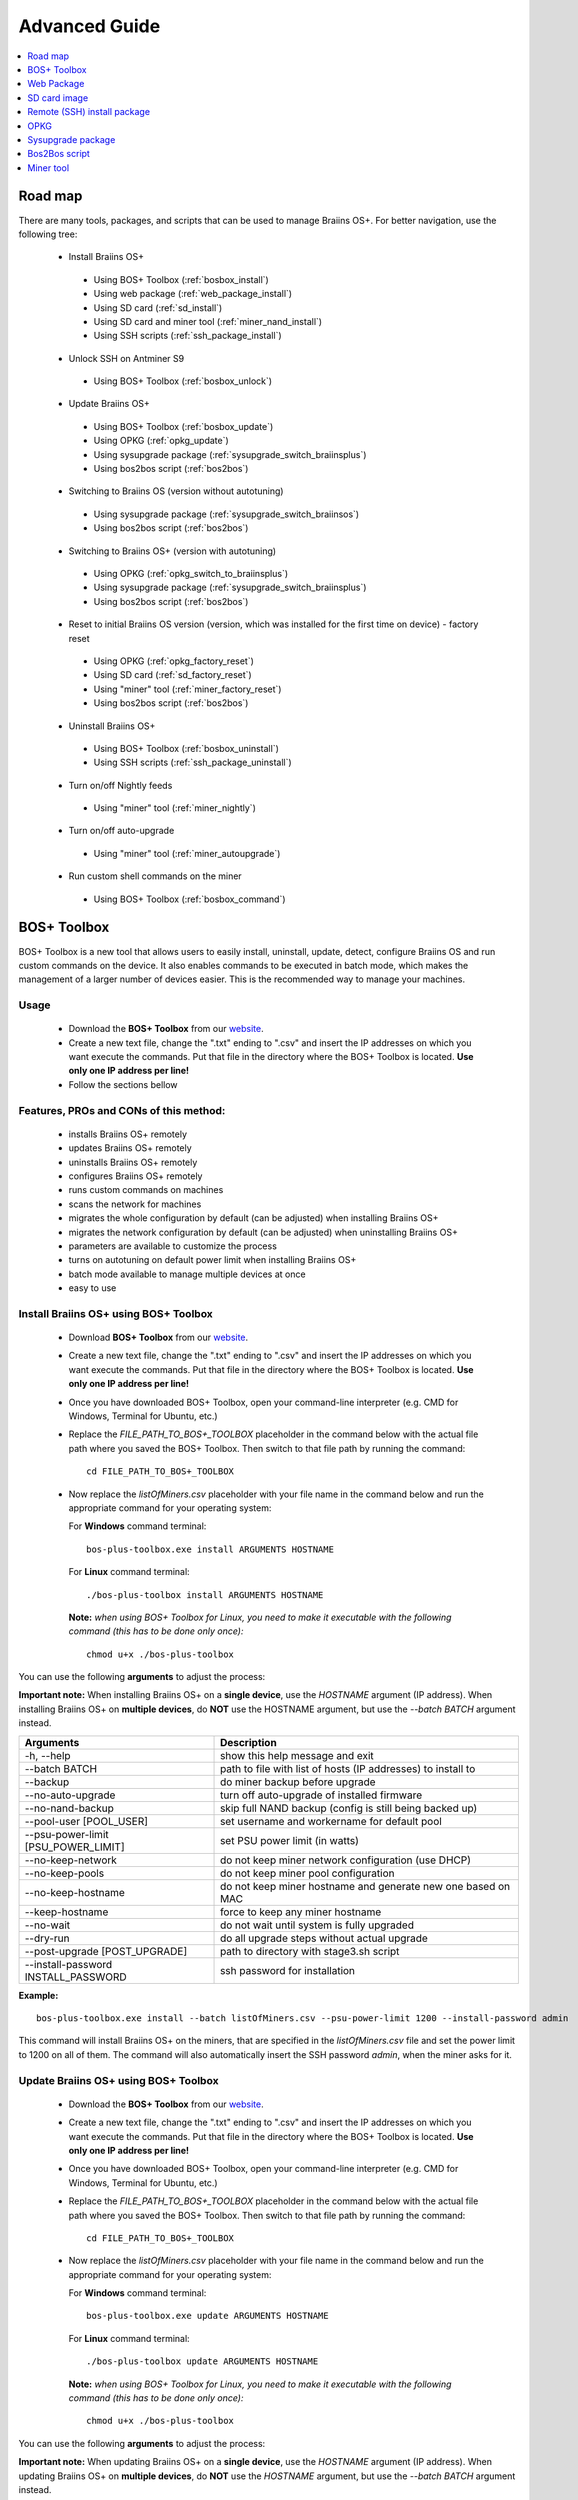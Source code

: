 ##############
Advanced Guide
##############

.. contents::
	:local:
	:depth: 1

********
Road map
********

There are many tools, packages, and scripts that can be used to manage Braiins OS+. For better navigation, use the following tree:

 * Install Braiins OS+
 
  * Using BOS+ Toolbox (:ref:`bosbox_install`)
  * Using web package (:ref:`web_package_install`)
  * Using SD card (:ref:`sd_install`)
  * Using SD card and miner tool (:ref:`miner_nand_install`)
  * Using SSH scripts (:ref:`ssh_package_install`)

 * Unlock SSH on Antminer S9
 
  * Using BOS+ Toolbox (:ref:`bosbox_unlock`)  

 * Update Braiins OS+
 
  * Using BOS+ Toolbox (:ref:`bosbox_update`)
  * Using OPKG (:ref:`opkg_update`)
  * Using sysupgrade package (:ref:`sysupgrade_switch_braiinsplus`)
  * Using bos2bos script (:ref:`bos2bos`)
  
 * Switching to Braiins OS (version without autotuning)
 
  * Using sysupgrade package (:ref:`sysupgrade_switch_braiinsos`)
  * Using bos2bos script (:ref:`bos2bos`)
  
 * Switching to Braiins OS+ (version with autotuning)
 
  * Using OPKG (:ref:`opkg_switch_to_braiinsplus`)
  * Using sysupgrade package (:ref:`sysupgrade_switch_braiinsplus`)
  * Using bos2bos script (:ref:`bos2bos`)
  
 * Reset to initial Braiins OS version (version, which was installed for the first time on device) - factory reset
 
  * Using OPKG (:ref:`opkg_factory_reset`)
  * Using SD card (:ref:`sd_factory_reset`)
  * Using "miner" tool (:ref:`miner_factory_reset`)
  * Using bos2bos script (:ref:`bos2bos`)
  
 * Uninstall Braiins OS+
 
  * Using BOS+ Toolbox (:ref:`bosbox_uninstall`)
  * Using SSH scripts (:ref:`ssh_package_uninstall`)

 * Turn on/off Nightly feeds

  * Using "miner" tool (:ref:`miner_nightly`)

 * Turn on/off auto-upgrade

  * Using "miner" tool (:ref:`miner_autoupgrade`)

 * Run custom shell commands on the miner

  * Using BOS+ Toolbox (:ref:`bosbox_command`)

.. _bosbox:

************
BOS+ Toolbox
************

BOS+ Toolbox is a new tool that allows users to easily install, uninstall, update, detect, configure Braiins OS and run custom commands on the device. It also enables commands to be executed in batch mode, which makes the management of a larger number of devices easier. This is the recommended way to manage your machines.

=====
Usage
=====

  * Download the **BOS+ Toolbox** from our `website <https://braiins-os.com/>`_.
  * Create a new text file, change the ".txt" ending to ".csv" and insert the IP addresses on which you want execute the commands. Put that file in the directory where the BOS+ Toolbox is located. **Use only one IP address per line!**
  * Follow the sections bellow

=======================================
Features, PROs and CONs of this method:
=======================================

  + installs Braiins OS+ remotely
  + updates Braiins OS+ remotely
  + uninstalls Braiins OS+ remotely
  + configures Braiins OS+ remotely
  + runs custom commands on machines
  + scans the network for machines
  + migrates the whole configuration by default (can be adjusted) when installing Braiins OS+
  + migrates the network configuration by default (can be adjusted) when uninstalling Braiins OS+
  + parameters are available to customize the process
  + turns on autotuning on default power limit when installing Braiins OS+
  + batch mode available to manage multiple devices at once
  + easy to use

.. _bosbox_install:

======================================
Install Braiins OS+ using BOS+ Toolbox
======================================

  * Download **BOS+ Toolbox** from our `website <https://braiins-os.com/plus/download/>`_.
  * Create a new text file, change the ".txt" ending to ".csv" and insert the IP addresses on which you want execute the commands. Put that file in the directory where the BOS+ Toolbox is located. **Use only one IP address per line!**
  * Once you have downloaded BOS+ Toolbox, open your command-line interpreter (e.g. CMD for Windows, Terminal for Ubuntu, etc.)
  * Replace the *FILE_PATH_TO_BOS+_TOOLBOX* placeholder in the command below with the actual file path where you saved the BOS+ Toolbox. Then switch to that file path by running the command: ::

      cd FILE_PATH_TO_BOS+_TOOLBOX

  * Now replace the *listOfMiners.csv* placeholder with your file name in the command below and run the appropriate command for your operating system:

    For **Windows** command terminal: ::

      bos-plus-toolbox.exe install ARGUMENTS HOSTNAME
    
    For **Linux** command terminal: ::
      
      ./bos-plus-toolbox install ARGUMENTS HOSTNAME

    **Note:** *when using BOS+ Toolbox for Linux, you need to make it executable with the following command (this has to be done only once):* ::
  
      chmod u+x ./bos-plus-toolbox

You can use the following **arguments** to adjust the process:

**Important note:** 
When installing Braiins OS+ on a **single device**, use the *HOSTNAME* argument (IP address).
When installing Braiins OS+ on **multiple devices**, do **NOT** use the HOSTNAME argument, but use the *--batch BATCH* argument instead.

====================================  ============================================================
Arguments                             Description
====================================  ============================================================
-h, --help                            show this help message and exit
--batch BATCH                         path to file with list of hosts (IP addresses) to install to
--backup                              do miner backup before upgrade
--no-auto-upgrade                     turn off auto-upgrade of installed firmware
--no-nand-backup                      skip full NAND backup (config is still being backed up)
--pool-user [POOL_USER]               set username and workername for default pool
--psu-power-limit [PSU_POWER_LIMIT]   set PSU power limit (in watts)
--no-keep-network                     do not keep miner network configuration (use DHCP)
--no-keep-pools                       do not keep miner pool configuration
--no-keep-hostname                    do not keep miner hostname and generate new one based on MAC
--keep-hostname                       force to keep any miner hostname
--no-wait                             do not wait until system is fully upgraded
--dry-run                             do all upgrade steps without actual upgrade
--post-upgrade [POST_UPGRADE]         path to directory with stage3.sh script
--install-password INSTALL_PASSWORD   ssh password for installation
====================================  ============================================================

**Example:**

::

  bos-plus-toolbox.exe install --batch listOfMiners.csv --psu-power-limit 1200 --install-password admin

This command will install Braiins OS+ on the miners, that are specified in the *listOfMiners.csv* file and set the power limit to 1200 on all of them. The command will also automatically insert the SSH password *admin*, when the miner asks for it.

.. _bosbox_update:

=====================================
Update Braiins OS+ using BOS+ Toolbox
=====================================

  * Download the **BOS+ Toolbox** from our `website <https://braiins-os.com/plus/download/>`_.
  * Create a new text file, change the ".txt" ending to ".csv" and insert the IP addresses on which you want execute the commands. Put that file in the directory where the BOS+ Toolbox is located. **Use only one IP address per line!**
  * Once you have downloaded BOS+ Toolbox, open your command-line interpreter (e.g. CMD for Windows, Terminal for Ubuntu, etc.) 
  * Replace the *FILE_PATH_TO_BOS+_TOOLBOX* placeholder in the command below with the actual file path where you saved the BOS+ Toolbox. Then switch to that file path by running the command: ::

      cd FILE_PATH_TO_BOS+_TOOLBOX

  * Now replace the *listOfMiners.csv* placeholder with your file name in the command below and run the appropriate command for your operating system:

    For **Windows** command terminal: ::

      bos-plus-toolbox.exe update ARGUMENTS HOSTNAME

    For **Linux** command terminal: ::
      
      ./bos-plus-toolbox update ARGUMENTS HOSTNAME

    **Note:** *when using BOS+ Toolbox for Linux, you need to make it executable with the following command (this has to be done only once):* ::
  
      chmod u+x ./bos-plus-toolbox

You can use the following **arguments** to adjust the process:

**Important note:** 
When updating Braiins OS+ on a **single device**, use the *HOSTNAME* argument (IP address).
When updating Braiins OS+ on **multiple devices**, do **NOT** use the *HOSTNAME* argument, but use the *--batch BATCH* argument instead.

====================================  ============================================================
Arguments                             Description
====================================  ============================================================
--h, --help                           show this help message and exit
--batch BATCH                         path to file with list of hosts to install to
-p PASSWORD, --password PASSWORD      administration password
-i, --ignore                          no halt on errors
====================================  ============================================================


**Example:**

::

  bos-plus-toolbox.exe update --batch listOfMiners.csv

This command will look for an update for the miners, that are specified in the *listOfMiners.csv* and update them if there is a new version of firmware.

.. _bosbox_uninstall:

========================================
Uninstall Braiins OS+ using BOS+ Toolbox
========================================

  * Download the **BOS+ Toolbox** from our `website <https://braiins-os.com/plus/download/>`_.
  * Create a new text file in your text editor and insert the IP addresses on which you want execute the commands. **Use only one IP address per line!** (Note that you can find the IP address in the Braiins OS+ web interface by going to *Status -> Overview*.) Then save the file in the same directory as you saved the BOS+ Toolbox and change the ".txt" ending to ".csv". 
  * Once you have downloaded BOS+ Toolbox and saved the .csv file, open your command-line interpreter (e.g. CMD for Windows, Terminal for Ubuntu, etc.).
  * Replace the *FILE_PATH_TO_BOS+_TOOLBOX* placeholder in the command below with the actual file path where you saved the BOS+ Toolbox. Then switch to that file path by running the command: ::

      cd FILE_PATH_TO_BOS+_TOOLBOX

  * Now replace the *listOfMiners.csv* placeholder with your file name in the command below and run the appropriate command for your operating system:

    For **Windows** command terminal: ::

      bos-plus-toolbox.exe uninstall ARGUMENTS HOSTNAME

    For **Linux** command terminal: ::
      
      ./bos-plus-toolbox uninstall ARGUMENTS HOSTNAME
      
    **Note:** *when using BOS+ Toolbox for Linux, you need to make it executable with the following command (this has to be done only once):* ::
  
      chmod u+x ./bos-plus-toolbox

You can use the following **arguments** to adjust the process:

**Important note:** 
When uninstalling Braiins OS+ on a **single device**, use the *HOSTNAME* argument (IP address).
When uninstalling Braiins OS+ on **multiple devices**, do **NOT** use the *HOSTNAME* argument, but use the *--batch BATCH* argument instead.

====================================  ============================================================
Arguments                             Description
====================================  ============================================================
-h, --help                            show this help message and exit
--batch BATCH                         path to file with list of hosts
--install-password INSTALL_PASSWORD   ssh password for installation
--factory-image FACTORY_IMAGE         path/url to original firmware upgrade image (default:
                                      Antminer-S9-all-201812051512-autofreq-user-Update2UBI-
                                      NF.tar.gz)
====================================  ============================================================

**Example:**

::

  bos-plus-toolbox.exe uninstall --batch listOfMiners.csv

This command will uninstall Braiins OS+ from the miners, that are specified in the *listOfMiners.csv* file and install a default stock firmware (Antminer-S9-all-201812051512-autofreq-user-Update2UBI-NF.tar.gz).

.. _bosbox_configure:

===========================================
Configure Braiins OS+ using BOS+ Toolbox
===========================================

  * Download the **BOS+ Toolbox** from our `website <https://braiins-os.com/plus/download/>`_.
  * Create a new text file in your text editor and insert the IP addresses on which you want execute the commands. **Use only one IP address per line!** (Note that you can find the IP address in the Braiins OS+ web interface by going to *Status -> Overview*.) Then save the file in the same directory as you saved the BOS+ Toolbox and change the ".txt" ending to ".csv". 
  * Once you have downloaded BOS+ Toolbox and saved the .csv file, open your command-line interpreter (e.g. CMD for Windows, Terminal for Ubuntu, etc.).
  * Replace the *FILE_PATH_TO_BOS+_TOOLBOX* placeholder in the command below with the actual file path where you saved the BOS+ Toolbox. Then switch to that file path by running the command: ::

      cd FILE_PATH_TO_BOS+_TOOLBOX

  * Now replace the *listOfMiners.csv* placeholder with your file name in the command below and run the appropriate command for your operating system:


    For **Windows** command terminal: ::

      bos-plus-toolbox.exe config ARGUMENTS ACTION TABLE

    For **Linux** command terminal: ::
      
      ./bos-plus-toolbox config ARGUMENTS ACTION TABLE
      
    **Note:** *when using BOS+ Toolbox for Linux, you need to make it executable with the following command (this has to be done only once):* ::
  
      chmod u+x ./bos-plus-toolbox

You can use the following **arguments** to adjust the process:

====================================  ============================================================
Arguments                             Description
====================================  ============================================================
-h, --help                            show this help message and exit
-u USER, --user USER                  Administration username
-p PASSWORD, --password PASSWORD      Administration password or "prompt"
-c, --check                           Dry run sans writes
-i, --ignore                          No halt on errors
====================================  ============================================================

You **have to use one** of the following **actions** to adjust the process:

====================================  ============================================================
Arguments                             Description
====================================  ============================================================
load                                  load the current configuration of the miners (specified in 
                                      the CSV file) and insert them to the CSV file
save                                  save the settings from the CSV file to the miners 
                                      (this does not apply them)
apply                                 apply the settings, which were copied from the CSV file to 
                                      the miners
save_apply                            save and apply the settings from the CSV file to the miners
====================================  ============================================================

**Example:**

::

  bos-plus-toolbox.exe config --user root load listOfMiners.csv
  
  #edit the CSV file using a spreadsheet editor (e.g. Office Excel, LibreOffice Calc, etc.)
  
  bos-plus-toolbox.exe config --user root save_apply listOfMiners.csv

The first command will load the configuration of the miners, that are specified in the *listOfMiners.csv* (using the login username *root*) and save it to the CSV file. You can now open the file and edit what you need. After the file was edited, the second command will copy the settings back to the miners and apply them.

.. _bosbox_scan:

======================================================
Scan the network to identify miners using BOS+ Toolbox
======================================================

  * Download the **BOS+ Toolbox** from our `website <https://braiins-os.com/plus/download/>`_.
  * Create a new text file in your text editor and insert the IP addresses on which you want execute the commands. **Use only one IP address per line!** (Note that you can find the IP address in the Braiins OS+ web interface by going to *Status -> Overview*.) Then save the file in the same directory as you saved the BOS+ Toolbox and change the ".txt" ending to ".csv". 
  * Once you have downloaded BOS+ Toolbox and saved the .csv file, open your command-line interpreter (e.g. CMD for Windows, Terminal for Ubuntu, etc.).
  * Replace the *FILE_PATH_TO_BOS+_TOOLBOX* placeholder in the command below with the actual file path where you saved the BOS+ Toolbox. Then switch to that file path by running the command: ::

      cd FILE_PATH_TO_BOS+_TOOLBOX

  * Now replace the *listOfMiners.csv* placeholder with your file name in the command below and run the appropriate command for your operating system:


    For **Windows** command terminal: ::

      bos-plus-toolbox.exe discover ARGUMENTS

    For **Linux** command terminal: ::
      
      ./bos-plus-toolbox discover ARGUMENTS
      
    **Note:** *when using BOS+ Toolbox for Linux, you need to make it executable with the following command (this has to be done only once):* ::
  
      chmod u+x ./bos-plus-toolbox

You can use the following **arguments** to adjust the process:

====================================  ============================================================
Arguments                             Description
====================================  ============================================================
-h, --help                            show this help message and exit
====================================  ============================================================

You **have to use one** of the following **arguments** to adjust the process:

====================================  ============================================================
Arguments                             Description
====================================  ============================================================
scan                                  actively scan provided range of address
listen                                listen for incoming broadcast from devices (when the IP
                                      report button is pressed)
====================================  ============================================================

**Example:**

::

  #scan the network, in the range 10.10.10.0 - 10.10.10.255
  bos-plus-toolbox.exe discover scan 10.10.10.0/24

  #scan the network, in the range 10.10.0.0 - 10.10.255.255
  bos-plus-toolbox.exe discover scan 10.10.0.0/16

  #scan the network, in the range 10.0.0.0 - 10.255.255.255
  bos-plus-toolbox.exe discover scan 10.0.0.0/8

.. _bosbox_command:

================================================
Run custom commands on miners using BOS+ Toolbox
================================================

  * Download the **BOS+ Toolbox** from our `website <https://braiins-os.com/plus/download/>`_.
  * Create a new text file in your text editor and insert the IP addresses on which you want execute the commands. **Use only one IP address per line!** (Note that you can find the IP address in the Braiins OS+ web interface by going to *Status -> Overview*.) Then save the file in the same directory as you saved the BOS+ Toolbox and change the ".txt" ending to ".csv". 
  * Once you have downloaded BOS+ Toolbox and saved the .csv file, open your command-line interpreter (e.g. CMD for Windows, Terminal for Ubuntu, etc.).
  * Replace the *FILE_PATH_TO_BOS+_TOOLBOX* placeholder in the command below with the actual file path where you saved the BOS+ Toolbox. Then switch to that file path by running the command: ::

      cd FILE_PATH_TO_BOS+_TOOLBOX

  * Now replace the *listOfMiners.csv* placeholder with your file name in the command below and run the appropriate command for your operating system:


    For **Windows** command terminal: ::

      bos-plus-toolbox.exe command ARGUMENTS TABLE COMMAND

    For **Linux** command terminal: ::
      
      ./bos-plus-toolbox command ARGUMENTS TABLE COMMAND
      
    **Note:** *when using BOS+ Toolbox for Linux, you need to make it executable with the following command (this has to be done only once):* ::
  
      chmod u+x ./bos-plus-toolbox

You can use the following **arguments** to adjust the process:

====================================  ============================================================
Arguments                             Description
====================================  ============================================================
-h, --help                            show this help message and exit
-a, --auto                            Use ssh if rpc is not available
-l, --legacy                          Use ssh
-L, --no-legacy                       Use rpc
-o, --output                          Capture and print remote output
-O, --output-hostname                 Capture and print remote output
-p PASSWORD, --password PASSWORD      Administration password
-j JOBS, --jobs JOBS                  number of concurrent jobs
====================================  ============================================================

You **have to use one** of the following **command** to adjust the process:

====================================  ============================================================
Commands                              Description
====================================  ============================================================
start                                 Start BOSminer
stop                                  Stop BOSminer
*custom_shell_command*                Replace *custom_shell_command* with your own shell command 
                                      (e.g. *cat /etc/bosminer.toml* to show the content 
                                      of the *bosminer.toml* configuration file)
====================================  ============================================================

**Example:**

::

  #stop BOSminer, effectively stopping mining and decreasing the power draw to minimum
  bos-plus-toolbox.exe command -o list.csv stop

.. _bosbox_unlock:

============================================
Unlock SSH on Antminer S9 using BOS+ Toolbox
============================================

  * Download the **BOS+ Toolbox** from our `website <https://braiins-os.com/plus/download/>`_.
  * Create a new text file, change the ".txt" ending to ".csv" and insert the IP addresses on which you want execute the commands. Put that file in the directory where the BOS+ Toolbox is located. **Use only one IP address per line!**
  * Once you have downloaded BOS+ Toolbox, open your command-line interpreter (e.g. CMD for Windows, Terminal for Ubuntu, etc.) 
  * Replace the *FILE_PATH_TO_BOS+_TOOLBOX* placeholder in the command below with the actual file path where you saved the BOS+ Toolbox. Then switch to that file path by running the command: ::

      cd FILE_PATH_TO_BOS+_TOOLBOX

  * Now replace the *listOfMiners.csv* placeholder with your file name in the command below and run the appropriate command for your operating system:

    For **Windows** command terminal: ::

      bos-plus-toolbox.exe unlock ARGUMENTS HOSTNAME

    For **Linux** command terminal: ::
      
      ./bos-plus-toolbox unlock ARGUMENTS HOSTNAME

    **Note:** *when using BOS+ Toolbox for Linux, you need to make it executable with the following command (this has to be done only once):* ::
  
      chmod u+x ./bos-plus-toolbox

You can use the following **arguments** to adjust the process:

**Important note:** 
When updating Braiins OS+ on a **single device**, use the *HOSTNAME* argument (IP address).
When updating Braiins OS+ on **multiple devices**, do **NOT** use the *HOSTNAME* argument, but use the *--batch BATCH* argument instead.

====================================  ============================================================
Arguments                             Description
====================================  ============================================================
--h, --help                           show this help message and exit
--batch BATCH                         path to file with list of hosts to install to
-u USERNAME, --username USERNAME             Username for webinterface
-p PASSWORD, --password PASSWORD      Password for webinterface
--port PORT                           Port of antminer webinterface
--ssl                                 Whether to use SSL
====================================  ============================================================


**Example:**

::

  bos-plus-toolbox.exe unlock --batch listOfMiners.csv -p admin

This command will unlock SSH on the miners, that are specified in the *listOfMiners.csv*.

.. _web_package:

***********
Web Package
***********

The Web package can be used to switch from stock firmware, which was released before 2019. It should also work on other stock-based firmwares. This package cannot be used on stock firmware, released in 2019 and later, because of the signature verification, that was implemented. The signature verification prevents the usage of other than original stock firmwares.

=====
Usage
=====

  * Download the **Web Package** from our `website <https://braiins-os.com/>`_.
  * Follow the sections bellow

=======================================
Features, PROs and CONs of this method:
=======================================

  + replaces stock firmware with Braiins OS+ without additional tools
  + migrates the network configuration
  + migrates pool URLs, users and passwords
  + turns on autotuning on default power limit
  
  - cannot be used on stock firmware released in 2019 and later
  - cannot configure the installation (e.g. it will always migrate the network settings)
  - no batch-mode (unless you create your own scripts)

.. _web_package_install:

=====================================
Install Braiins OS+ using Web package
=====================================

  * Download the **Web Package** from our `website <https://braiins-os.com/>`_.
  * Log-in on your miner and go to the section *System -> Upgrade*.
  * Upload the downloaded package and flash the image.

.. _sd:

*************
SD card image
*************

If you are running stock firmware, which was released in 2019 and later, the only way to install Braiins OS+ is to insert an SD card with Braiins OS+ flashed on it. In 2019, the SSH connection was locked and the signature verification in the web interface prevents the usage of other than stock firmware usage.

=====
Usage
=====

  * Download the **SD card image** from our `website <https://braiins-os.com/>`_.
  * Follow the sections bellow

=======================================
Features, PROs and CONs of this method:
=======================================

  + replaces SSH locked stock firmware with Braiins OS+
  + uses the network configuration stored on the NAND (this can be turned off, see the section *Network settings* bellow)
  + turns on autotuning on default power limit
  
  - does not migrate pool URLs, users and passwords
  - no batch-mode

.. _sd_install:

=================================
Install Braiins OS+ using SD card
=================================

 * Download the SD card image from our `website <https://braiins-os.com/>`_.
 * Flash the downloaded image on an SD card (e.g. using `Etcher <https://etcher.io/>`_). *Note: Simple copy to SD card will not work. The SD card has to be flashed!*
 * **(Antminer S9 only)** Adjust the jumpers to boot from SD card (instead of NAND memory), as shown below.

  .. |pic1| image:: ../_static/s9-jumpers.png
      :width: 45%
      :alt: S9 Jumpers

  .. |pic2| image:: ../_static/s9-jumpers-board.png
      :width: 45%
      :alt: S9 Jumpers Board

  |pic1|  |pic2|

 * Insert the SD card into the device, then start the device.
 * After a moment, you should be able to access the Braiins OS+ interface through the device’s IP address.
 * *[Optional]:* You can now install Braiins OS+ to the NAND (see the section :ref:`sd_nand_install`)

.. _sd_network:

================
Network settings
================
 
 By default, network configuration stored on the NAND is used, while running Braiins OS+ from an SD card. This feature can be turned off, by following the steps bellow:

  * Mount the first FAT partition of the SD card
  * Open the file uEnv.txt and insert the following string (make sure there is only one string per line)

  ::

    cfg_override=no

Disabling usage of old network settings is beneficial for the users, that have problems with the miner not being visible in the network (e.g. static IP address used on NAND is out of range of the network). By doing so, DHCP is used.

.. _sd_nand_install:

============
NAND install
============

The SD card can be used to replace the firmware running on NAND with Braiins OS+. This can be done either:
  * using the web interface - section *System -> Install current system to device (NAND)*
  * using the *miner* tool, via SSH - follow this section of the guide :ref:`miner_nand_install`

.. _sd_factory_reset:

=======================================
Braiins OS+ factory reset using SD card
=======================================

You can do a factory reset, by following the steps bellow:

  * Mount the first FAT partition of the SD card
  * Open the file uEnv.txt and insert the following string (make sure there is only one string per line)

  ::

    factory_reset=yes

.. _ssh_package:

****************************
Remote (SSH) install package
****************************

With the *Remote (SSH) install package* you can install or uninstall Braiins OS+. This method is not recommended, as it requires a Python setup. Use the BOS+ Toolbox instead.

=====
Usage
=====

  * Download the **Remote (SSH) install package** from our `website <https://braiins-os.com/>`_.
  * Follow the sections bellow

=======================================
Features, PROs and CONs of this method:
=======================================

  + installs Braiins OS+ remotely
  + uninstalls Braiins OS+ remotely
  + migrates the whole configuration by default (can be adjusted) when installing Braiins OS+
  + migrates the network configuration by default (can be adjusted) when uninstalling Braiins OS+
  + parameters are available to customize the process
  + turns on autotuning on default power limit when installing Braiins OS+
  
  - no batch-mode (unless you create your own scripts)
  - requires a long setup
  - does not work on miner with locked SSH

.. _ssh_package_environment:

=========================
Preparing the environment
=========================

First, you need to prepare the Python environment. This consists of the following steps:

* *(Only Windows)* Install *Ubuntu for Windows 10* available from the Microsoft Store `here. <https://www.microsoft.com/en-us/store/p/ubuntu/9nblggh4msv6>`_
* Run the following commands in your command line terminal:

*(Note that the commands are compatible with Ubuntu and Ubuntu for Windows 10. If you are using a different distribution of Linux or a different OS, please check the corresponding documentation and edit the commands as necessary.)*

::

  #Update the repositories and install dependencies
  sudo apt update && sudo apt install python3 python3-virtualenv virtualenv
  
  #Download and extract the firmware package
  #Antminer S9
  wget -c https://feeds.braiins-os.com/20.10/braiins-os_am1-s9_ssh_2020-10-25-0-908ca41d-20.10-plus.tar.gz -O - | tar -xz
  
  #Antminer S17
  wget -c https://feeds.braiins-os.com/20.10/braiins-os_am2-s17_ssh_2020-10-25-0-908ca41d-20.10-plus.tar.gz -O - | tar -xz

  #Change the directory to the unpacked firmware folder
  #Antminer S9
  cd ./braiins-os_am1-s9_ssh_VERSION
  
  #Antminer S17
  cd ./braiins-os_am2-s17_ssh_VERSION

  #Create a virtual environment and activate it
  virtualenv --python=/usr/bin/python3 .env && source .env/bin/activate
  
  #Install the required Python packages
  python3 -m pip install -r requirements.txt

.. _ssh_package_install:

=====================================
Install Braiins OS+ using SSH package
=====================================

Installation of Braiins OS+ using the so-called *SSH Method* consists of the following steps:

* *(Custom Firmware)* Flash stock firmware. This step can be skipped if the device is running on stock firmware or on a previous versions of Braiins OS. *(Note: It is possible, that Braiins OS+ can be installed directly over a custom firmware, but as they differ from the stock version, it might be necessary to flash stock firmware first.)*
* *(Only Windows)* Install *Ubuntu for Windows 10* available from the Microsoft Store `here. <https://www.microsoft.com/en-us/store/p/ubuntu/9nblggh4msv6>`_
* Prepare the Python environment, which is described in the section :ref:`ssh_package_environment`.
* Run the following commands in your command line terminal (replace the placeholder ``IP_ADDRESS`` accordingly) :

*(Note that the commands are compatible with Ubuntu and Ubuntu for Windows 10. If you are using a different distribution of Linux or a different OS, please check the corresponding documentation and edit the commands as necessary.)*

::

    #Change the directory to the unpacked firmware folder (if not already in the firmware folder)
  #Antminer S9
  cd ./braiins-os_am1-s9_ssh_VERSION
  
  #Antminer S17
  cd ./braiins-os_am2-s17_ssh_VERSION

  #Activate the virtual environment (if it is not already activated)
  source .env/bin/activate
  
  #Run the script to install Braiins OS+
  python3 upgrade2bos.py IP_ADDRESS

**Note:** *for more information about the arguments that can be used, use the* **--help** *argument.*

.. _ssh_package_uninstall:

=======================================
Uninstall Braiins OS+ using SSH package
=======================================

.. _ssh_package_uninstall_image:

Using factory firmware image
=============================

First, you need to prepare the Python environment, which is described in the section :ref:`ssh_package_environment`.

On an Antminer  you can flash a factory firmware image
from the manufacturer’s website, with ``FACTORY_IMAGE`` being file path
or URL to the ``tar.gz`` (not extracted!) file. Supported images with
corresponding MD5 hashes are listed in the
`platform.py <https://github.com/braiins/braiins/blob/master/braiins-os/upgrade/am1/platform.py>`__
file.

Run (replace the placeholders ``FACTORY_IMAGE`` and ``IP_ADDRESS`` accordingly):

::

  #Antminer S9
  cd ~/braiins-os_am1-s9_ssh_2020-09-07-1-463cb8d0-20.09-plus && source .env/bin/activate
  python3 restore2factory.py --factory-image FACTORY_IMAGE IP_ADDRESS
  
  #Antminer S17
  cd ~/braiins-os_am2-s17_ssh_2020-09-07-1-463cb8d0-20.09-plus && source .env/bin/activate
  python3 restore2factory.py --factory-image FACTORY_IMAGE IP_ADDRESS

**Note:** *for more information about the arguments that can be used, use the* **--help** *argument.*

.. _ssh_package_uninstall_backup:

Using previously created backup
===============================

First, you need to prepare the Python environment, which is described in the section :ref:`ssh_package_environment`.

If you created a backup of the original firmware during the installation of Braiins OS+, you can restore it by using the following commands (replace the placeholders ``BACKUP_ID_DATE`` and ``IP_ADDRESS`` accordingly):

::

  #Antminer S9
  cd ~/braiins-os_am1-s9_ssh_2020-09-07-1-463cb8d0-20.09-plus && source .env/bin/activate
  python3 restore2factory.py backup/BACKUP_ID_DATE/ IP_ADDRESS
  
  #Antminer S17
  cd ~/braiins-os_am2-s17_ssh_2020-09-07-1-463cb8d0-20.09-plus && source .env/bin/activate
  python3 restore2factory.py backup/BACKUP_ID_DATE/ IP_ADDRESS

**Note: This method is not recommended as the backup creation is very finicky. The backup can be corrupted and there is no way to check it. Use at your own risk and make sure, you can access the miner and insert an SD card to it in case the restoration does not finish successfully!**

.. _opkg:

****
OPKG
****

OPKG commands can be used after connecting to the miner via SSH. There are many OPKG commands, but regarding Braiins OS+, you need to use only the following:

  * *opkg update* - updates the package lists. It's recommended to use this command before other OPKG commands.
  * *opkg install PACKAGE_NAME* install the defined package. It's recommended to use *opkg update* to update the package lists before installing packages.
  * *opkg remove PACKAGE_NAME*

Since the firmware change results in a reboot, the following
output is expected:

::

  ...
  Collected errors:
  * opkg_conf_load: Could not lock /var/lock/opkg.lock: Resource temporarily unavailable.
    Saving config files...
    Connection to 10.10.10.1 closed by remote host.
    Connection to 10.10.10.1 closed.

=======================================
Features, PROs and CONs of this method:
=======================================

  + update Braiins OS+ remotely
  + switch to Braiins OS+ from other versions remotely
  + revert to the initial version of Braiins OS remotely
  + migrates the configuration and continue to mine without a need to configure anything (when updating or switching to Braiins OS+)
  
  - no batch-mode (unless you create your own scripts)

.. _opkg_update:

=============================
Update Braiins OS+ using OPKG
=============================

With OPKG you can easily update your current installation of Braiins OS+, by connecting to the miner via SSH and using the following commands:

::

  opkg update
  opkg install firmware

  #you can also connect to the miner and run the commands at the same time
  ssh root@IP_ADDRESS "opkg update && opkg install firmware"

This will migrate the configuration and continue to mine without a need to configure anything.

.. _opkg_switch_to_braiinsplus:

====================================================
Switch to Braiins OS+ from other versions using OPKG
====================================================

With OPKG you can easily switch to Braiins OS+, by connecting to the miner via SSH and using the following commands:

::

  opkg update
  opkg install bos_plus

  #you can also connect to the miner and run the commands at the same time
  ssh root@IP_ADDRESS "opkg update && opkg install bos_plus"

This will migrate the configuration and continue to mine without a need to configure anything. Default power limit will be set.

.. _opkg_factory_reset:

====================================
Braiins OS+ factory reset using OPKG
====================================

With OPKG you can easily revert to the initial version of Braiins OS (the version, which was installed for the first time on that device), by connecting to the miner via SSH and using the following commands:

::

  opkg update
  opkg remove firmware

  #you can also connect to the miner and run the commands at the same time
  ssh root@IP_ADDRESS "opkg update && opkg remove firmware"

This will reset the configuration to the state after the first Braiins OS installation.

.. _sysupgrade:

******************
Sysupgrade package
******************

Sysupgrade is used to upgrade the system running on the device. With this method, you can install various versions of Braiins OS or create a backup of the system. Installation of a firmware using *Braiins OS web interface* or using *opkg install firmware* uses this method. It's recommended to use the *Braiins OS web interface* or *opkg install firmware* instead of this method.

=====
Usage
=====

In order to use sysupgrade, you need to connect to the miner via SSH. The syntax is the following:

::

  sysupgrade [parameters] <image file or URL>

The most important parameters are **--help** (to display the help) and **-F** to force the installation. It's not recommended to use this method (besides the way, it is described bellow), unless you really know, what you are doing.

=======================================
Features, PROs and CONs of this method:
=======================================

  + installs various version of Braiins OS, while connected to the miner
  + migrates the configuration
  + parameters are available to customize the process
  
  - no batch-mode (unless you create your own scripts)
  - cannot switch to an older version of Braiins OS (released before 2020)

.. _sysupgrade_switch_braiinsos:

==============================================================================
Switch to Braiins OS (without autotuning) from other versions using Sysupgrade
==============================================================================

In order to upgrade from older version of Braiins OS or downgrade from Braiins OS+, use the following command (replace the placeholder ``IP_ADDRESS`` accordingly):

::

  #Antminer S9
  ssh root@IP_ADDRESS 'wget -O /tmp/firmware.tar https://feeds.braiins-os.org/am1-s9/firmware_2020-09-07-0-e50f2a1b-20.09_arm_cortex-a9_neon.tar && sysupgrade /tmp/firmware.tar'
  
  #Antminer S17
  ssh root@IP_ADDRESS 'wget -O /tmp/firmware.tar https://feeds.braiins-os.org/am2-s17/firmware_2020-09-07-0-e50f2a1b-20.09_arm_cortex-a9_neon.tar && sysupgrade /tmp/firmware.tar'

This command contains the following commands: 

  * **ssh** - to connect to the miner
  * **wget** - used for downloading files, in this case the firmware package
  * **sysupgrade** - to actually flash the downloaded firmware package

.. _sysupgrade_switch_braiinsplus:

==========================================================
Switch to Braiins OS+ from other versions using Sysupgrade
==========================================================

In order to upgrade from older version of Braiins OS, use the following command (replace the placeholder ``IP_ADDRESS`` accordingly):

::

  #Antminer S9
  ssh root@IP_ADDRESS 'wget -O /tmp/firmware.tar https://feeds.braiins-os.com/am1-s9/firmware_2020-09-07-1-463cb8d0-20.09-plus_arm_cortex-a9_neon.tar && sysupgrade /tmp/firmware.tar'
  
  #Antminer S17
  ssh root@IP_ADDRESS 'wget -O /tmp/firmware.tar https://feeds.braiins-os.com/am2-s17/firmware_2020-10-25-0-908ca41d-20.10-plus_arm_cortex-a9_neon.tar && sysupgrade /tmp/firmware.tar'
  
This command contains the following commands: 

  * **ssh** - to connect to the miner
  * **wget** - used for downloading files, in this case the firmware package
  * **sysupgrade** - to actually flash the downloaded firmware package

Note: It's recommended to use the *BOS+ Toolbox*, *Braiins OS web interface* or *opkg install bos_plus* instead of this method.

.. _bos2bos:

**************
Bos2Bos script
**************

**Bos2Bos script is not recommended to use, unless you experience problems with the installation using the other methods.** This method works, only if Braiins OS is already running on the device.

=======================================
Features, PROs and CONs of this method:
=======================================

  + installs any version of Braiins OS remotely
  + install a clean version of Braiins OS
  + parameters are available to customize the process
  
  - no batch-mode (unless you create your own scripts)

=====
Usage
=====

Usage of the Bos2Bos script requires the following setup:

* *(Only Windows)* Install *Ubuntu for Windows 10* available from the Microsoft Store `here. <https://www.microsoft.com/en-us/store/p/ubuntu/9nblggh4msv6>`_
* Run the following commands in your command line terminal:

*(Note that the commands are compatible with Ubuntu and Ubuntu for Windows 10. If you are using a different distribution of Linux or a different OS, please check the corresponding documentation and edit the commands as necessary.)*

::
  
  #Update the repositories and install dependencies
  sudo apt update && sudo apt install python3 python3-virtualenv virtualenv
  
  # clone repository
  git clone https://github.com/braiins/braiins-os.git
  
  #change the directory
  cd ./braiins-os/braiins-os/

  #Create a virtual environment and activate it
  virtualenv --python=/usr/bin/python3 .env && source .env/bin/activate
  
  #Install the required Python packages
  python3 -m pip install -r requirements.txt

After you succesfully finish the setup, you can use the following commands:

::

  #activate the virtual environment
  source .env/bin/activate

  #basic usage is the following
  python3 bos2bos.py FIRMWARE_URL IP_ADDRESS

  #the description of all available parameters can be displayed using the following command
  python3 bos2bos.py -h

**********
Miner tool
**********

.. _miner_nand_install:

=======================================
SD to NAND install using the Miner tool
=======================================

The SD card can be used to replace the firmware running on NAND with Braiins OS+. This can be done by connecting to the miner via SSH and usage of the following command:

  ::

    miner nand_install


.. _miner_factory_reset:

==============================================
Braiins OS+ factory reset using the Miner tool
==============================================

Factory reset can also be done using the *Miner tool*. Use the following command to do so:

  ::

    miner factory_reset

.. _miner_detect:

========================================
Detect device with LEDs using Miner tool
========================================

You can find a device by turning on LED blinking, using the *Miner tool*. Use the following command to do so:

  ::

    #turn on LED blinking
    miner fault_light on

    #turn off LED blinking
    miner fault_light off

.. _miner_nightly:

==============================================
Turn on/off Nightly feeds using the Miner tool
==============================================

You can turn on Nightly feeds to get updated to the latest nightly builds. These builds aim to fix crucial issues as fast as possible and, because of that, they are not tested as thoroughly as major releases before being published. Use these builds with caution and only if it solves your issues. In order to turn on/off the nightly feeds, use the following command:

  ::

    #turn on nightly feeds
    miner nightly_feeds on

    #turn off nightly feeds
    miner nightly_feeds off

.. _miner_autoupgrade:

=============================================
Turn on/off auto-upgrade using the Miner tool
=============================================

You can turn on the auto-upgrade feature, which will automatically upgrade the system to the latest version. This feature is **turned on** by default after transitioning from a **stock** firmware and **turned off** by default after upgrading from older versions of **Braiins OS** or **Braiins OS+**. In order to manually turn on/off auto-upgrade, use the following command:

  ::

    #turn on auto-upgrade
    miner auto_upgrade on

    #turn off auto-upgrade
    miner auto_upgrade off
